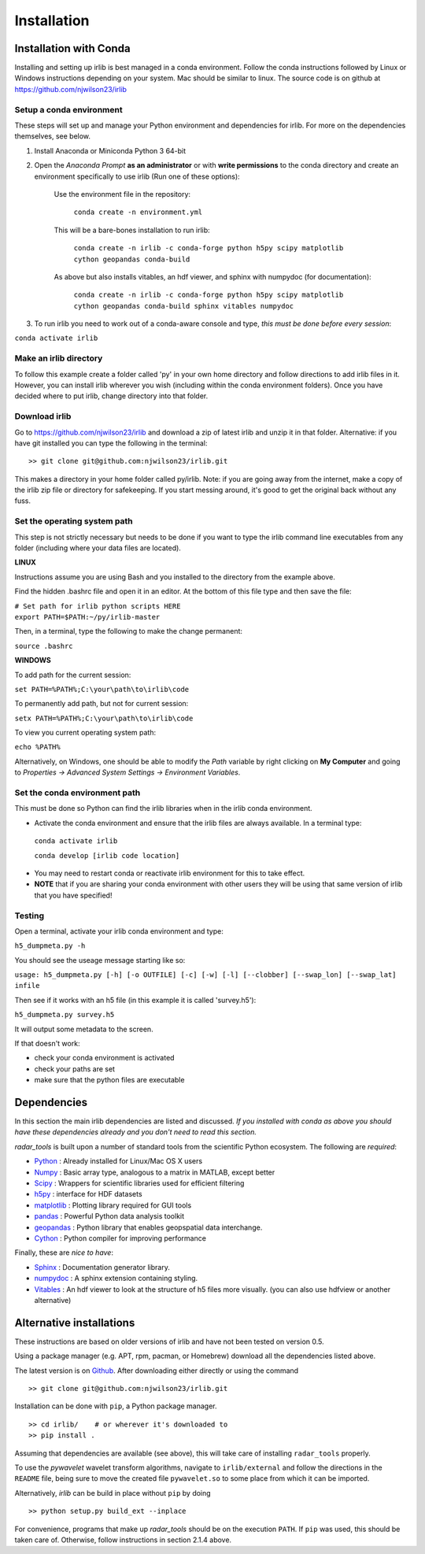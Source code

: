 Installation
============

Installation with Conda
-----------------------

Installing and setting up irlib is best managed in a conda environment.
Follow the conda instructions followed by Linux or Windows instructions
depending on your system. Mac should be similar to linux. The source
code is on github at https://github.com/njwilson23/irlib


Setup a conda environment
~~~~~~~~~~~~~~~~~~~~~~~~~

These steps will set up and manage your Python environment and
dependencies for irlib.  For more on the dependencies themselves, see below.

1.  Install Anaconda or Miniconda Python 3 64-bit
2.  Open the *Anaconda Prompt* **as an administrator** or with **write permissions** to 
    the conda directory and create an environment specifically to use irlib (Run one of these options):

	Use the environment file in the repository:
		
		``conda create -n environment.yml``

	This will be a bare-bones installation to run irlib:
		
		``conda create -n irlib -c conda-forge python h5py scipy matplotlib cython geopandas conda-build``

	As above but also installs vitables, an hdf viewer, and sphinx with numpydoc (for documentation):
		
		``conda create -n irlib -c conda-forge python h5py scipy matplotlib cython geopandas conda-build sphinx vitables numpydoc``

3.  To run irlib you need to work out of a conda-aware console and type, *this must be done before every session*:

``conda activate irlib``


Make an irlib directory
~~~~~~~~~~~~~~~~~~~~~~~

To follow this example create a folder called 'py' in your own home
directory and follow directions to add irlib files in it. However, you can install irlib wherever you
wish (including within the conda environment folders). Once you have decided where to put irlib, change 
directory into that folder.


Download irlib
~~~~~~~~~~~~~~

Go to https://github.com/njwilson23/irlib and download a
zip of latest irlib and unzip it in that folder. Alternative: if you
have git installed you can type the following in the terminal:

::

    >> git clone git@github.com:njwilson23/irlib.git

This makes a directory in your home folder called py/irlib. Note: if you are going away from the internet, make a copy of the irlib zip file or directory for safekeeping. If you start messing around, it's good to get the original back without any fuss.


Set the operating system path
~~~~~~~~~~~~~~~~~~~~~~~~~~~~~

This step is not strictly necessary but needs to be done if you want to
type the irlib command line executables from any folder (including where
your data files are located).

**LINUX**

Instructions assume you are using Bash and you installed to
the directory from the example above.

Find the hidden .bashrc file and open it in an editor. At the bottom of this file type and then save the file:

| ``# Set path for irlib python scripts HERE``
| ``export PATH=$PATH:~/py/irlib-master``

Then, in a terminal, type the following to make the change permanent:

``source .bashrc``

**WINDOWS**

To add path for the current session:

``set PATH=%PATH%;C:\your\path\to\irlib\code``

To permanently add path, but not for current session:

``setx PATH=%PATH%;C:\your\path\to\irlib\code``

To view you current operating system path:

``echo %PATH%``

Alternatively, on Windows, one should be able to modify the *Path* variable by right clicking
on **My Computer** and going to *Properties -> Advanced System Settings ->
Environment Variables*.


Set the conda environment path
~~~~~~~~~~~~~~~~~~~~~~~~~~~~~~

This must be done so Python can find the irlib libraries when in the
irlib conda environment.

-  Activate the conda environment and ensure that the irlib files are
   always available. In a terminal type:

 ``conda activate irlib``
 
 ``conda develop [irlib code location]`` 

-  You may need to restart conda or reactivate irlib environment for
   this to take effect.
-  **NOTE** that if you are sharing your conda environment with other
   users they will be using that same version of irlib that you have
   specified!

Testing
~~~~~~~

Open a terminal, activate your irlib conda environment and type:

``h5_dumpmeta.py -h``

You should see the useage message starting like so: 

``usage: h5_dumpmeta.py [-h] [-o OUTFILE] [-c] [-w] [-l] [--clobber] 
[--swap_lon] [--swap_lat] infile``

Then see if it works with an h5 file (in this example it is called
'survey.h5'):

``h5_dumpmeta.py survey.h5``

It will output some metadata to the screen.

If that doesn't work:

*  check your conda environment is activated
*  check your paths are set
*  make sure that the python files are executable


Dependencies
------------
In this section the main irlib dependencies are listed and discussed. *If you installed 
with conda as above you should have these dependencies already and you don't need to 
read this section.* 

*radar_tools* is built upon a number of standard tools from the scientific
Python ecosystem. The following are *required*:

.. _Python: http://python.org/
.. _Numpy: http://www.numpy.org/
.. _Scipy: http://scipy.org/SciPy
.. _h5py: https://www.h5py.org/
.. _matplotlib: http://matplotlib.org/
.. _pandas: https://pandas.pydata.org/
.. _geopandas: https://geopandas.org/ 
.. _Cython: http://cython.org/
.. _Sphinx: https://www.sphinx-doc.org/en/master/
.. _Vitables: https://vitables.org/
.. _Github: http://njwilson23.github.com/radar_tools
.. _gstat: http://www.gstat.org/
.. _numpydoc: https://numpydoc.readthedocs.io/en/latest/index.html


- Python_ : Already installed for Linux/Mac OS X users

- Numpy_ : Basic array type, analogous to a matrix in MATLAB, except better

- Scipy_ : Wrappers for scientific libraries used for efficient filtering

- h5py_ : interface for HDF datasets

- matplotlib_ : Plotting library required for GUI tools

- pandas_ : Powerful Python data analysis toolkit

- geopandas_ : Python library that enables geopspatial data interchange. 

- Cython_ : Python compiler for improving performance

Finally, these are *nice to have*:

- Sphinx_ : Documentation generator library. 

- numpydoc_ : A sphinx extension containing styling.

- Vitables_ : An hdf viewer to look at the structure of h5 files more visually. (you can also use hdfview or another alternative)



Alternative installations
-------------------------
These instructions are based on older versions of irlib and have not been tested on version 0.5.


Using a package manager (e.g. APT, rpm, pacman, or Homebrew) download all the dependencies 
listed above.


The latest version is on Github_. After downloading either directly or using the
command

::

    >> git clone git@github.com:njwilson23/irlib.git

Installation can be done with ``pip``, a Python package manager.

::

    >> cd irlib/    # or wherever it's downloaded to
    >> pip install .

Assuming that dependencies are available (see above), this will take care of
installing ``radar_tools`` properly. 

To use the *pywavelet* wavelet transform algorithms, navigate to
``irlib/external`` and follow the directions in the ``README`` file, being sure
to move the created file ``pywavelet.so`` to some place from which it can be
imported.


Alternatively, *irlib* can be build in place without ``pip`` by doing

::

    >> python setup.py build_ext --inplace


For convenience, programs that make up *radar\_tools* should be on the execution
``PATH``. If ``pip`` was used, this should be taken care of. Otherwise, follow instructions
in section 2.1.4 above.


